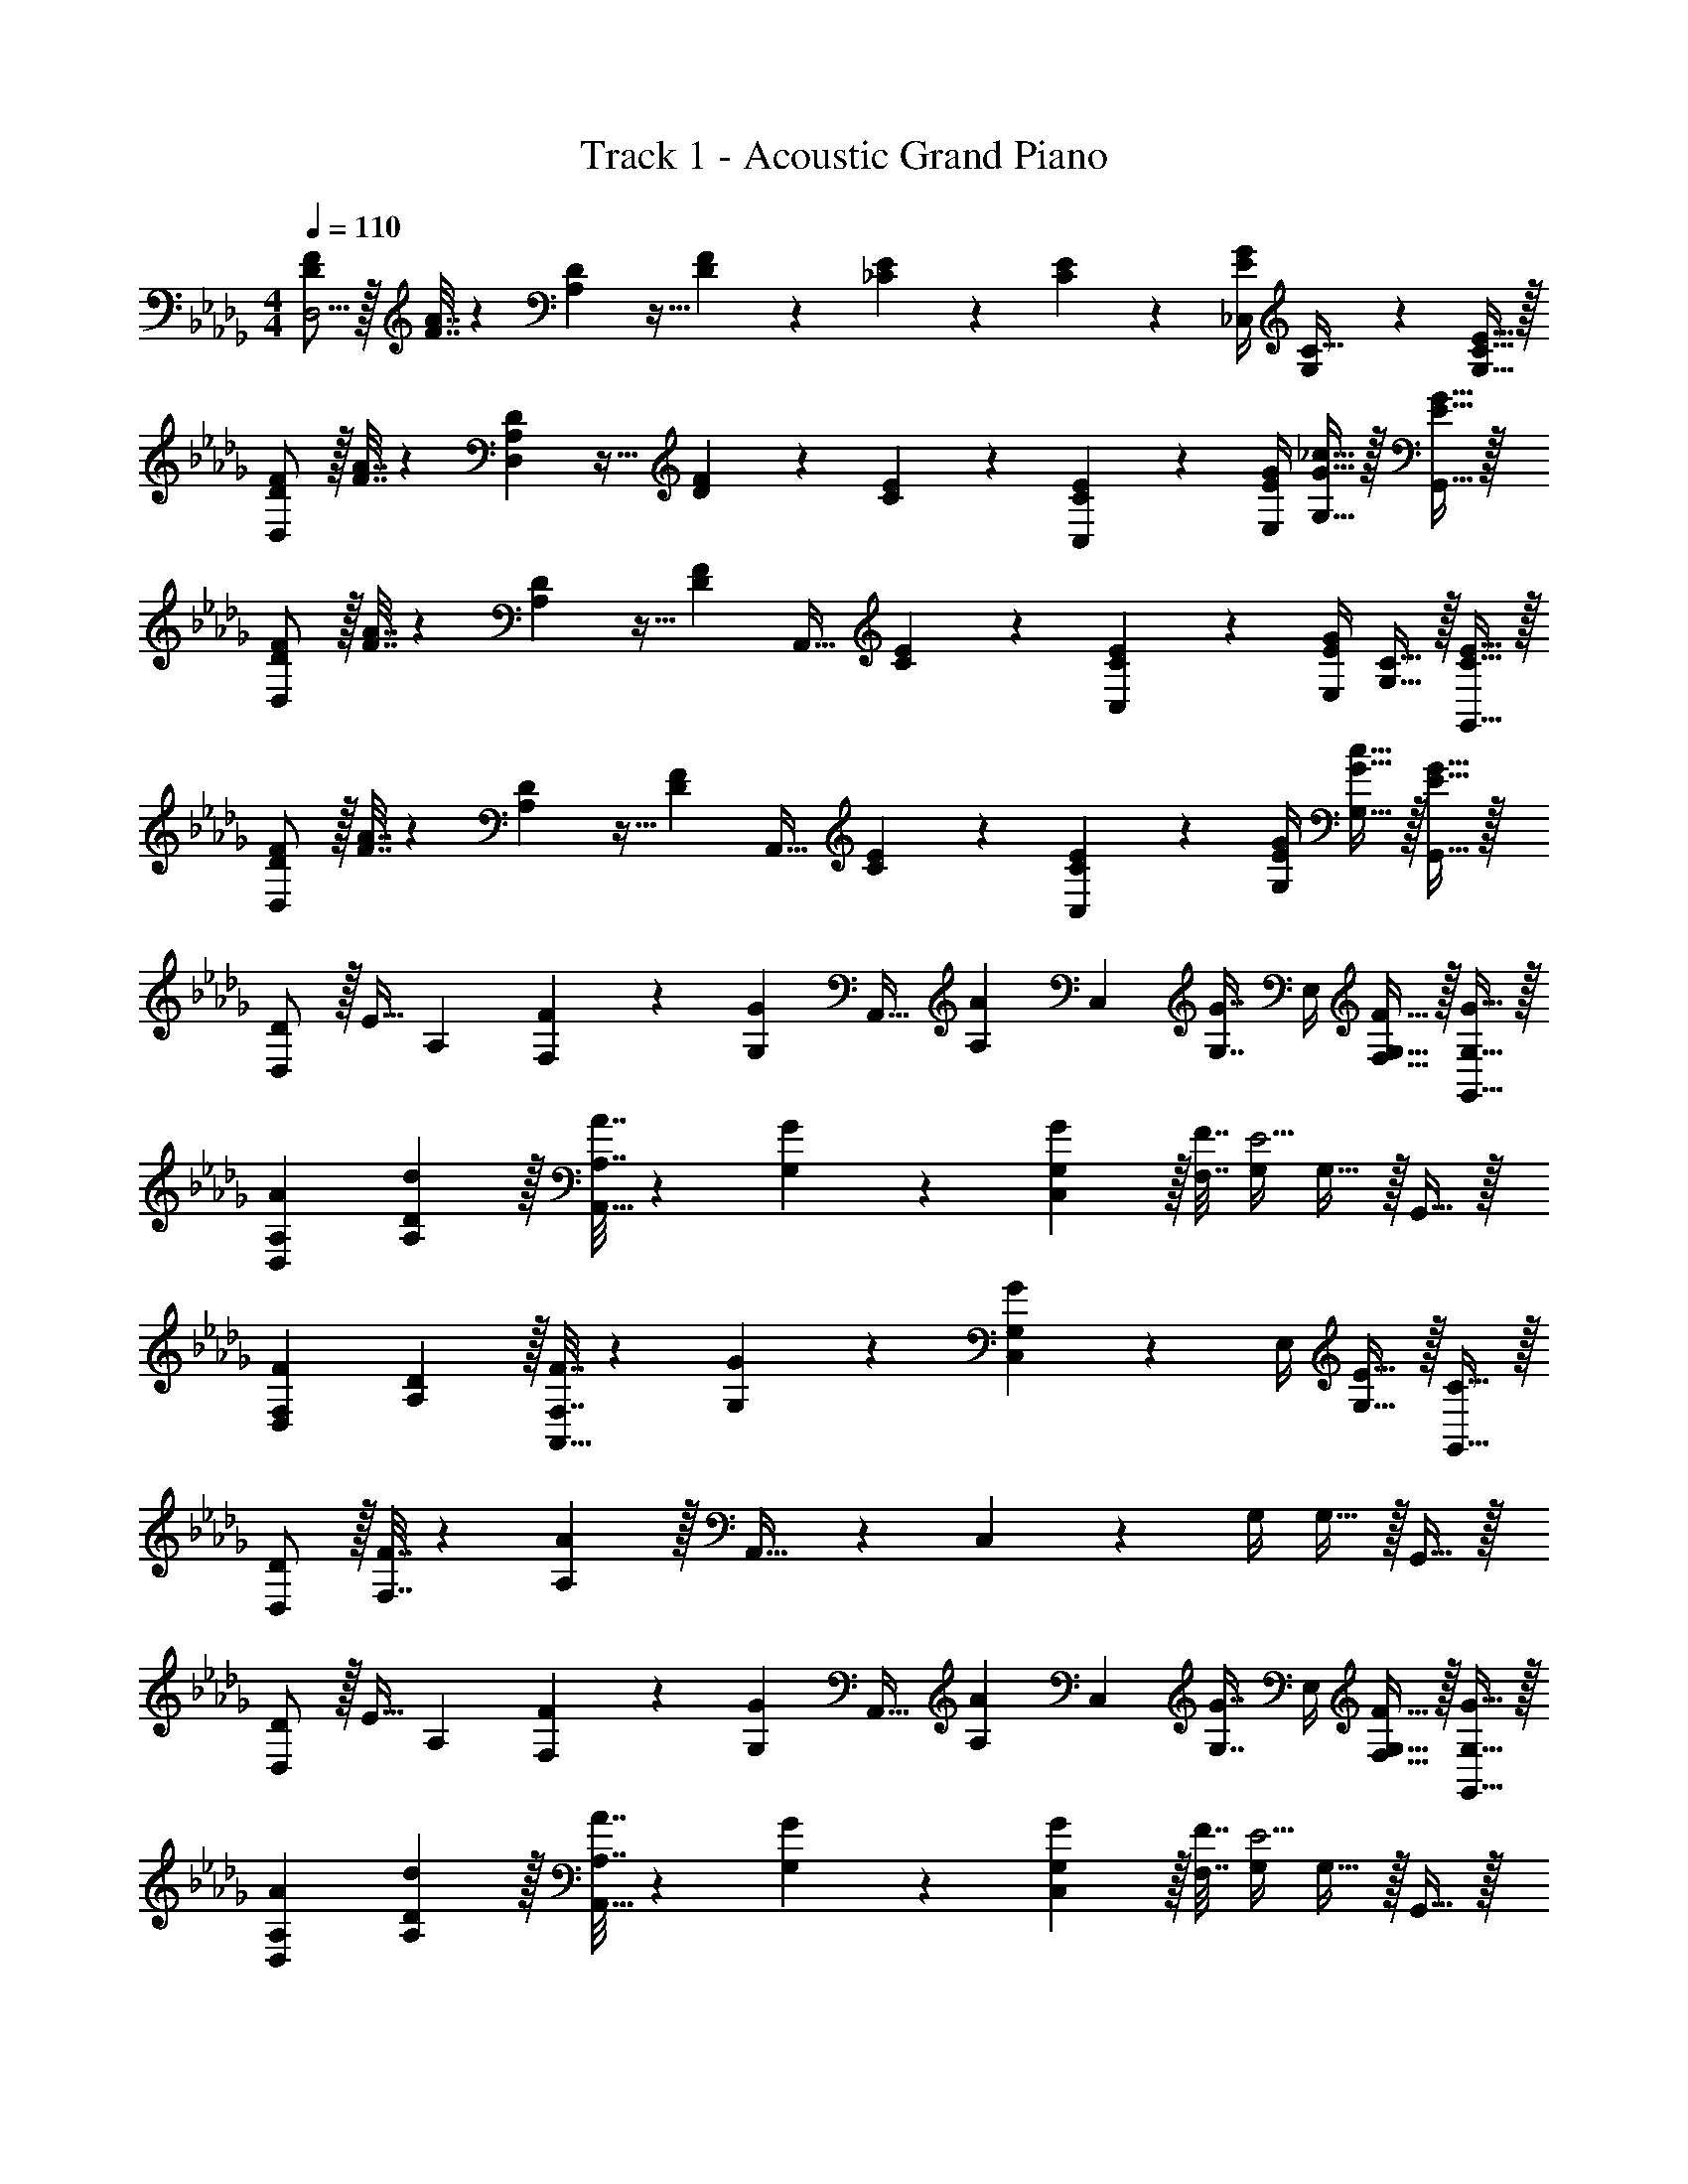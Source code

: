 X: 1
T: Track 1 - Acoustic Grand Piano
Z: ABC Generated by Starbound Composer
L: 1/4
M: 4/4
Q: 1/4=110
K: Db
[D/F/D,11/4] z/32 [F7/32A7/32] z/36 [A,2/9D2/9] z9/32 [D127/288F127/288] z/18 [_C2/9E2/9] z5/18 [C4/9E4/9] z/36 [E/4G/4_C,/4] [G,4/9C15/32] z/18 [C15/32E15/32G,17/32] z/32 
[D/F/D,7/9] z/32 [F7/32A7/32] z/36 [A,2/9D2/9D,2/9] z9/32 [D127/288F127/288] z/18 [C2/9E2/9] z5/18 [C4/9E4/9C,4/9] z/36 [E/4G/4E,/4] [G15/32_c15/32G,15/32] z/32 [E15/32G15/32G,,15/32] z/32 
[D/F/D,7/9] z/32 [F7/32A7/32] z/36 [A,2/9D2/9] z9/32 [z/4D127/288F127/288] [z71/288A,,23/32] [C2/9E2/9] z5/18 [C4/9E4/9C,4/9] z/36 [E/4G/4E,/4] [G,15/32C15/32] z/32 [C15/32E15/32G,,15/32] z/32 
[D/F/D,7/9] z/32 [F7/32A7/32] z/36 [A,2/9D2/9] z9/32 [z/4D127/288F127/288] [z71/288A,,23/32] [C2/9E2/9] z5/18 [C4/9E4/9C,4/9] z/36 [E/4G/4G,/4] [G15/32c15/32G,15/32] z/32 [E15/32G15/32G,,15/32] z/32 
[D/D,7/9] z/32 [z71/288E15/32] [z73/288A,13/18] [F,71/288F71/288] z/288 [z/4G,127/288G127/288] [z71/288A,,23/32] [z/A,13/18A13/18] [z73/288C,4/9] [z7/32G,7/16G7/16] E,/4 [F,15/32F15/32G,15/32] z/32 [G,15/32G15/32G,,15/32] z/32 
[A,7/9A7/9D,7/9] [D13/18d13/18A,13/18] z/32 [A,7/32A7/32A,,23/32] z/36 [G,2/9G2/9] z5/18 [G,2/9G2/9C,4/9] z/32 [F,7/32F7/32] [G,/4E5/4] G,15/32 z/32 G,,15/32 z/32 
[F,7/9F7/9D,7/9] [D13/18A,13/18] z/32 [F,7/32F7/32A,,23/32] z/36 [G,2/9G2/9] z5/18 [C,4/9G,13/18G13/18] z/36 E,/4 [E15/32G,15/32] z/32 [C15/32G,,15/32] z/32 
[D/D,7/9] z/32 [F,7/32F7/32] z/36 [A,13/18A20/9] z/32 A,,23/32 z/36 C,4/9 z/36 G,/4 G,15/32 z/32 G,,15/32 z/32 
[D/D,7/9] z/32 [z71/288E15/32] [z73/288A,13/18] [F,71/288F71/288] z/288 [z/4G,127/288G127/288] [z71/288A,,23/32] [z/A,13/18A13/18] [z73/288C,4/9] [z7/32G,7/16G7/16] E,/4 [F,15/32F15/32G,15/32] z/32 [G,15/32G15/32G,,15/32] z/32 
[A,7/9A7/9D,7/9] [D13/18d13/18A,13/18] z/32 [A,7/32A7/32A,,23/32] z/36 [G,2/9G2/9] z5/18 [G,2/9G2/9C,4/9] z/32 [F,7/32F7/32] [G,/4E5/4] G,15/32 z/32 G,,15/32 z/32 
[F,7/9F7/9D,7/9] [D13/18A,13/18] z/32 [F,7/32F7/32A,,23/32] z/36 E2/9 z5/18 [E2/9C,4/9] z/32 [z7/32G,7/16G7/16] E,/4 [C15/32c15/32G,15/32] z/32 [E15/32e15/32G,,15/32] z/32 
[D,7/9D3d3] A,13/18 z/32 A,,23/32 z/36 C,4/9 z/36 G,/4 G,15/32 z/32 G,,15/32 z/32 
[D/F/D,33/32] z/32 [F7/32A7/32] z/36 [A,2/9D2/9] z9/32 [D127/288F127/288] z/18 [C2/9E2/9] z/4 
Q: 1/4=109
z/36 [C4/9E4/9] z/36 [E/4G/4] 
Q: 1/4=108
[G,15/32C15/32] z/32 [F2/9f2/9C,15/32] z/36 
Q: 1/4=107
[G7/32g7/32] z/32 
Q: 1/4=110
[A7/9a7/9D,7/9] [G2/9g2/9D,2/9] z17/32 [F15/32f15/32] [z/4e3/10E2] 
Q: 1/4=109
z/36 [z2/9f73/288] [z5/28e/5] [z15/112f13/84] [z17/112e5/32] [z/28f9/56] 
Q: 1/4=108
z/9 [z5/36e/6] [z5/32f5/28] [z43/288e37/224] [z13/90f47/288] [z/20e7/40] 
Q: 1/4=107
z/10 [z3/20f29/160] 
Q: 1/4=110
[D/d/D,33/32] z/32 [E15/32e15/32] z/32 [F71/288f71/288] z/288 [G127/288g127/288] z/18 a4/9 z/36 
Q: 1/4=109
[A/24a9/32] z5/24 [z3/16b3/14] [z19/112a3/16] [z25/224b/7] [z/32a5/32] 
Q: 1/4=108
z3/28 b/7 [z3/28a/8] b/7 [z/8a/7C,15/32] b/8 
Q: 1/4=107
a7/32 z/32 
Q: 1/4=110
[A/a/D,7/9] z/32 [F7/32A7/32] z/36 [A,2/9D2/9D,2/9] z9/32 [D127/288F127/288] z/18 [C2/9E2/9] z5/18 [C4/9E4/9] z/36 [E/4G/4] [G15/32c15/32] z/32 [E15/32G15/32C,15/32] z/32 
[D/F/D,7/9] z/32 [F7/32A7/32] z/36 [A,2/9D2/9] z9/32 [z/4D127/288F127/288] [z71/288A,,23/32] [C2/9E2/9] z5/18 [C4/9E4/9C,4/9] z/36 [E/4G/4E,/4] [G,15/32C15/32] z/32 [C15/32E15/32G,,15/32] z/32 
[D/F/D,7/9] z/32 [F7/32A7/32] z/36 [A,2/9D2/9] z9/32 [z/4D127/288F127/288] [z71/288A,,23/32] [C2/9E2/9] z5/18 [C4/9E4/9C,4/9] z/36 [E/4G/4G,/4] [G15/32c15/32G,15/32] z/32 [E15/32G15/32G,,15/32] z/32 
[D/F/D,7/9] z/32 [F7/32A7/32] z/36 [A,2/9D2/9] z9/32 [z/4D127/288F127/288] [z71/288A,,23/32] [C2/9E2/9] z5/18 [C4/9E4/9C,4/9] z/36 [E/4G/4E,/4] [G,15/32C15/32] z/32 [C15/32E15/32G,,15/32] z/32 
[D/F/D,7/9] z/32 [F7/32A7/32] z/36 [A,2/9D2/9] z9/32 [z/4D127/288F127/288] [z71/288A,,23/32] [C2/9E2/9] z5/18 [C4/9E4/9C,4/9] z/36 [E/4G/4G,/4] [G15/32c15/32G,15/32] z/32 [E15/32G15/32G,,15/32] z/32 
[D/D,7/9] z/32 [z71/288E15/32] [z73/288A,13/18] [F,71/288F71/288] z/288 [z/4G,127/288G127/288] [z71/288A,,23/32] [z/A,13/18A13/18] [z73/288C,4/9] [z7/32G,7/16G7/16] E,/4 [F,15/32F15/32G,15/32] z/32 [G,15/32G15/32G,,15/32] z/32 
[A,7/9A7/9D,7/9] [D13/18d13/18A,13/18] z/32 [A,7/32A7/32A,,23/32] z/36 [G,2/9G2/9] z5/18 [G,2/9G2/9C,4/9] z/32 [F,7/32F7/32] [G,/4E5/4] G,15/32 z/32 G,,15/32 z/32 
[F,7/9F7/9D,7/9] [D13/18A,13/18] z/32 [F,7/32F7/32A,,23/32] z/36 [G,2/9G2/9] z5/18 [C,4/9G,13/18G13/18] z/36 E,/4 [E15/32G,15/32] z/32 [C15/32G,,15/32] z/32 
[D/D,7/9] z/32 [F,7/32F7/32] z/36 [A,13/18A20/9] z/32 A,,23/32 z/36 C,4/9 z/36 G,/4 G,15/32 z/32 G,,15/32 z/32 
[D/D,7/9] z/32 [z71/288E15/32] [z73/288A,13/18] [F,71/288F71/288] z/288 [z/4G,127/288G127/288] [z71/288A,,23/32] [z/A,13/18A13/18] [z73/288C,4/9] [z7/32G,7/16G7/16] E,/4 [F,15/32F15/32G,15/32] z/32 [G,15/32G15/32G,,15/32] z/32 
[A,7/9A7/9D,7/9] [D13/18d13/18A,13/18] z/32 [A,7/32A7/32A,,23/32] z/36 [G,2/9G2/9] z5/18 [G,2/9G2/9C,4/9] z/32 [F,7/32F7/32] [G,/4E5/4] G,15/32 z/32 G,,15/32 z/32 
[F,7/9F7/9D,7/9] [D13/18A,13/18] z/32 [F,7/32F7/32A,,23/32] z/36 E2/9 z5/18 [E2/9C,4/9] z/32 [z7/32G,7/16G7/16] E,/4 [C15/32c15/32G,15/32] z/32 [E15/32e15/32G,,15/32] z/32 
[D,7/9D3d3] A,13/18 z/32 A,,23/32 z/36 C,4/9 z/36 G,/4 G,15/32 z/32 G,,15/32 z/32 
[D/F/D,33/32] z/32 [F7/32A7/32] z/36 [A,2/9D2/9] z9/32 [D127/288F127/288] z/18 [C2/9E2/9] z/4 
Q: 1/4=109
z/36 [C4/9E4/9] z/36 [E/4G/4] 
Q: 1/4=108
[G,15/32C15/32] z/32 [F2/9f2/9C,15/32] z/36 
Q: 1/4=107
[G7/32g7/32] z/32 
Q: 1/4=110
[A7/9a7/9D,7/9] [G2/9g2/9D,2/9] z17/32 [F15/32f15/32] [z/4e3/10E2] 
Q: 1/4=109
z/36 [z2/9f73/288] [z5/28e/5] [z15/112f13/84] [z17/112e5/32] [z/28f9/56] 
Q: 1/4=108
z/9 [z5/36e/6] [z5/32f5/28] [z43/288e37/224] [z13/90f47/288] [z/20e7/40] 
Q: 1/4=107
z/10 [z3/20f29/160] 
Q: 1/4=110
[D/d/D,33/32] z/32 [E15/32e15/32] z/32 [F71/288f71/288] z/288 [G127/288g127/288] z/18 a4/9 z/36 
Q: 1/4=109
[A/24a9/32] z5/24 [z3/16b3/14] [z19/112a3/16] [z25/224b/7] [z/32a5/32] 
Q: 1/4=108
z3/28 b/7 [z3/28a/8] b/7 [z/8a/7C,15/32] b/8 
Q: 1/4=107
a7/32 z/32 
Q: 1/4=110
[A/a/D,7/9] z/32 [F7/32A7/32] z/36 [A,2/9D2/9D,2/9] z9/32 [D127/288F127/288] z/18 [C2/9E2/9] z5/18 [C4/9E4/9] z/36 [E/4G/4] [G15/32c15/32] z/32 [E15/32G15/32C,15/32] z/32 
[D/F/D,7/9] z/32 [F7/32A7/32] z/36 [A,2/9D2/9] z9/32 [z/4D127/288F127/288] [z71/288A,,23/32] [C2/9E2/9] z5/18 [C4/9E4/9C,4/9] z/36 [E/4G/4E,/4] [G,15/32C15/32] z/32 [C15/32E15/32G,,15/32] z/32 
[D/F/D,7/9] z/32 [F7/32A7/32] z/36 [A,2/9D2/9] z9/32 [z/4D127/288F127/288] [z71/288A,,23/32] [C2/9E2/9] z5/18 [C4/9E4/9C,4/9] z/36 [E/4G/4G,/4] [G15/32c15/32G,15/32] z/32 [E15/32G15/32G,,15/32] 
